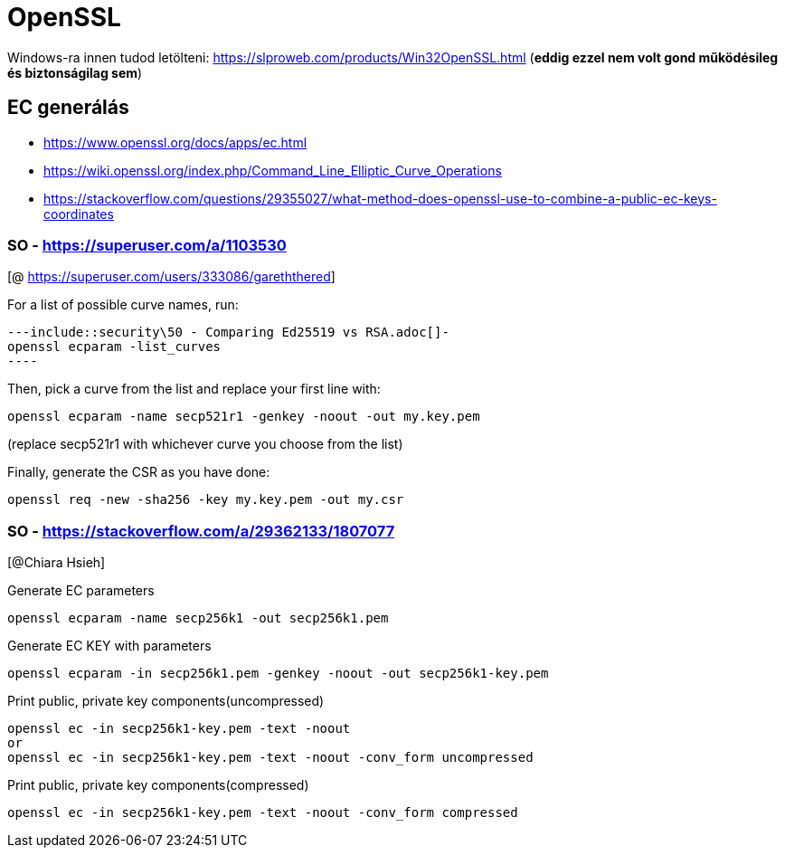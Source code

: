 
= OpenSSL

Windows-ra innen tudod letölteni: https://slproweb.com/products/Win32OpenSSL.html (**eddig ezzel nem volt gond
működésileg és biztonságilag sem**)

== EC generálás

* https://www.openssl.org/docs/apps/ec.html
* https://wiki.openssl.org/index.php/Command_Line_Elliptic_Curve_Operations
* https://stackoverflow.com/questions/29355027/what-method-does-openssl-use-to-combine-a-public-ec-keys-coordinates

=== SO - https://superuser.com/a/1103530

[@ https://superuser.com/users/333086/gareththered]

For a list of possible curve names, run:

[source,bash]
---include::security\50 - Comparing Ed25519 vs RSA.adoc[]-
openssl ecparam -list_curves
----

Then, pick a curve from the list and replace your first line with:

[source,bash]
----
openssl ecparam -name secp521r1 -genkey -noout -out my.key.pem
----

(replace secp521r1 with whichever curve you choose from the list)

Finally, generate the CSR as you have done:

[source,bash]
----
openssl req -new -sha256 -key my.key.pem -out my.csr
----

=== SO - https://stackoverflow.com/a/29362133/1807077

[@Chiara Hsieh]

Generate EC parameters

[source,bash]
----
openssl ecparam -name secp256k1 -out secp256k1.pem
----

Generate EC KEY with parameters

[source,bash]
----
openssl ecparam -in secp256k1.pem -genkey -noout -out secp256k1-key.pem
----

Print public, private key components(uncompressed)

[source,bash]
----
openssl ec -in secp256k1-key.pem -text -noout
or
openssl ec -in secp256k1-key.pem -text -noout -conv_form uncompressed
----

Print public, private key components(compressed)

[source,bash]
----
openssl ec -in secp256k1-key.pem -text -noout -conv_form compressed
----
